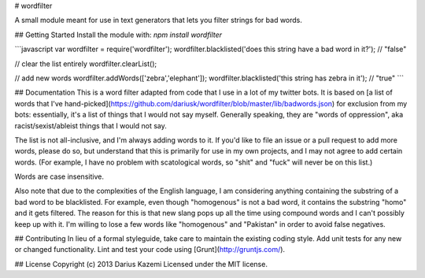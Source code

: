 # wordfilter

A small module meant for use in text generators that lets you filter strings for bad words.

## Getting Started
Install the module with: `npm install wordfilter`

```javascript
var wordfilter = require('wordfilter');
wordfilter.blacklisted('does this string have a bad word in it?'); // "false"

// clear the list entirely
wordfilter.clearList();

// add new words
wordfilter.addWords(['zebra','elephant']);
wordfilter.blacklisted('this string has zebra in it'); // "true"
```

## Documentation
This is a word filter adapted from code that I use in a lot of my twitter bots. It is based on [a list of words that I've hand-picked](https://github.com/dariusk/wordfilter/blob/master/lib/badwords.json) for exclusion from my bots: essentially, it's a list of things that I would not say myself. Generally speaking, they are "words of oppression", aka racist/sexist/ableist things that I would not say.

The list is not all-inclusive, and I'm always adding words to it. If you'd like to file an issue or a pull request to add more words, please do so, but understand that this is primarily for use in my own projects, and I may not agree to add certain words. (For example, I have no problem with scatological words, so "shit" and "fuck" will never be on this list.)

Words are case insensitive.

Also note that due to the complexities of the English language, I am considering anything containing the substring of a bad word to be blacklisted. For example, even though "homogenous" is not a bad word, it contains the substring "homo" and it gets filtered. The reason for this is that new slang pops up all the time using compound words and I can't possibly keep up with it. I'm willing to lose a few words like "homogenous" and "Pakistan" in order to avoid false negatives.

## Contributing
In lieu of a formal styleguide, take care to maintain the existing coding style. Add unit tests for any new or changed functionality. Lint and test your code using [Grunt](http://gruntjs.com/).

## License
Copyright (c) 2013 Darius Kazemi  
Licensed under the MIT license.


